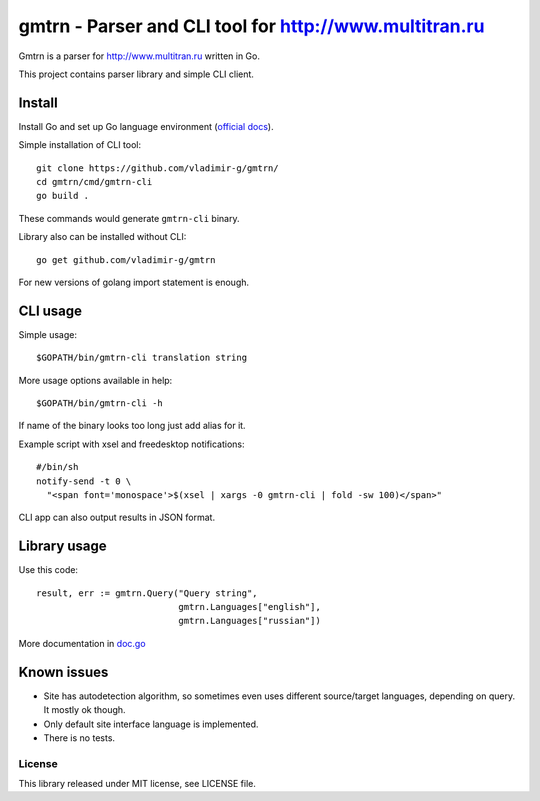 =========================================================
 gmtrn - Parser and CLI tool for http://www.multitran.ru
=========================================================

Gmtrn is a parser for http://www.multitran.ru written in Go.

This project contains parser library and simple CLI client.

Install
-------

Install Go and set up Go language environment (`official docs`_).

Simple installation of CLI tool::

 git clone https://github.com/vladimir-g/gmtrn/
 cd gmtrn/cmd/gmtrn-cli
 go build .

These commands would generate ``gmtrn-cli`` binary.

Library also can be installed without CLI::

 go get github.com/vladimir-g/gmtrn

For new versions of golang import statement is enough.

CLI usage
---------

Simple usage::

 $GOPATH/bin/gmtrn-cli translation string

More usage options available in help::

 $GOPATH/bin/gmtrn-cli -h

If name of the binary looks too long just add alias for it.

Example script with xsel and freedesktop notifications::

 #/bin/sh
 notify-send -t 0 \
   "<span font='monospace'>$(xsel | xargs -0 gmtrn-cli | fold -sw 100)</span>"

CLI app can also output results in JSON format.

Library usage
-------------

Use this code::

 result, err := gmtrn.Query("Query string",
                            gmtrn.Languages["english"],
                            gmtrn.Languages["russian"])

More documentation in `doc.go`_


Known issues
------------

* Site has autodetection algorithm, so sometimes even uses different
  source/target languages, depending on query. It mostly ok though.

* Only default site interface language is implemented.

* There is no tests.

License
=======

This library released under MIT license, see LICENSE file.

.. _official docs: https://golang.org/doc/install
.. _doc.go: doc.go
